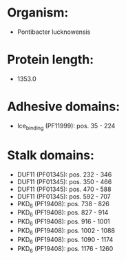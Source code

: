 * Organism:
- Pontibacter lucknowensis
* Protein length:
- 1353.0
* Adhesive domains:
- Ice_binding (PF11999): pos. 35 - 224
* Stalk domains:
- DUF11 (PF01345): pos. 232 - 346
- DUF11 (PF01345): pos. 350 - 466
- DUF11 (PF01345): pos. 470 - 588
- DUF11 (PF01345): pos. 592 - 707
- PKD_6 (PF19408): pos. 738 - 826
- PKD_6 (PF19408): pos. 827 - 914
- PKD_6 (PF19408): pos. 916 - 1001
- PKD_6 (PF19408): pos. 1002 - 1088
- PKD_6 (PF19408): pos. 1090 - 1174
- PKD_6 (PF19408): pos. 1176 - 1260

